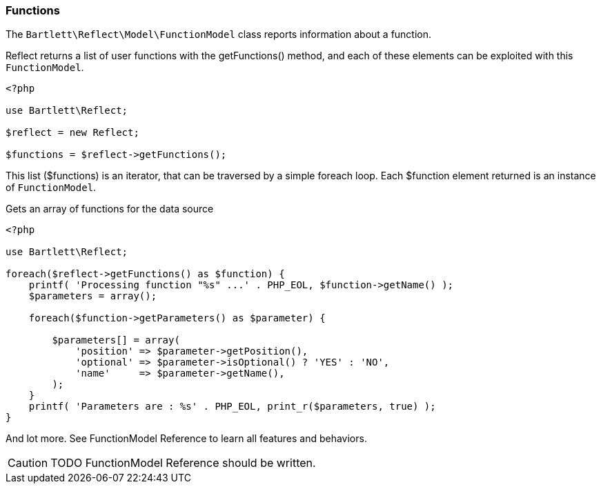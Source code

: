 
=== Functions

[role="lead"]
The `Bartlett\Reflect\Model\FunctionModel` class reports information about a function. 

[label label-primary]#Reflect# returns a list of user functions with the +getFunctions()+ method, 
and each of these elements can be exploited with this `FunctionModel`.

[source,php]
----
<?php

use Bartlett\Reflect;

$reflect = new Reflect;

$functions = $reflect->getFunctions();
----

This list (+$functions+) is an iterator, that can be traversed by a simple foreach loop.
Each +$function+ element returned is an instance of `FunctionModel`.

[source,php]
.Gets an array of functions for the data source
----
<?php

use Bartlett\Reflect;

foreach($reflect->getFunctions() as $function) {
    printf( 'Processing function "%s" ...' . PHP_EOL, $function->getName() );
    $parameters = array();
    
    foreach($function->getParameters() as $parameter) {
        
        $parameters[] = array(
            'position' => $parameter->getPosition(),
            'optional' => $parameter->isOptional() ? 'YES' : 'NO',
            'name'     => $parameter->getName(),
        );
    }
    printf( 'Parameters are : %s' . PHP_EOL, print_r($parameters, true) );
}
----

And lot more. See FunctionModel Reference to learn all features and behaviors.

[CAUTION]
=====================================================================
TODO FunctionModel Reference should be written.
=====================================================================
